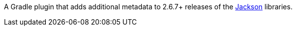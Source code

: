 A Gradle plugin that adds additional metadata to 2.6.7+ releases of the https://github.com/FasterXML/jackson[Jackson] libraries.

